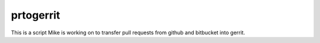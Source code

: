prtogerrit
==========

This is a script Mike is working on to transfer pull requests from
github and bitbucket into gerrit.
